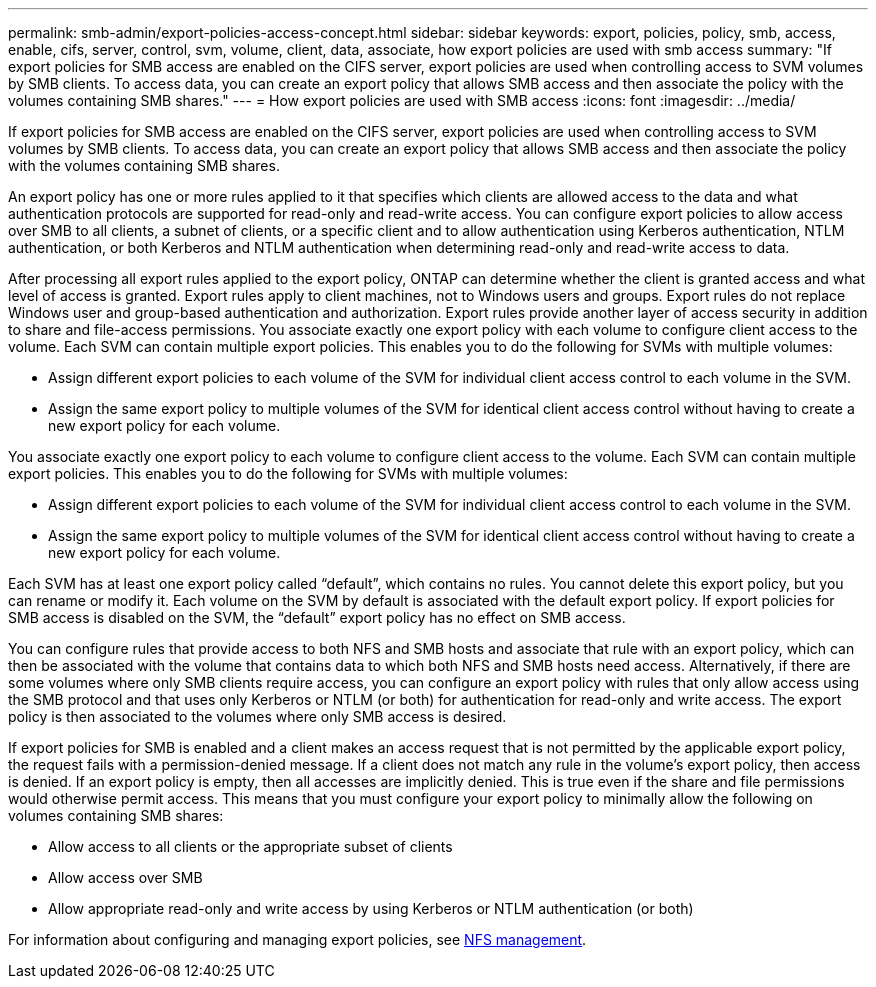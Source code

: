 ---
permalink: smb-admin/export-policies-access-concept.html
sidebar: sidebar
keywords: export, policies, policy, smb, access, enable, cifs, server, control, svm, volume, client, data, associate, how export policies are used with smb access
summary: "If export policies for SMB access are enabled on the CIFS server, export policies are used when controlling access to SVM volumes by SMB clients. To access data, you can create an export policy that allows SMB access and then associate the policy with the volumes containing SMB shares."
---
= How export policies are used with SMB access
:icons: font
:imagesdir: ../media/

[.lead]
If export policies for SMB access are enabled on the CIFS server, export policies are used when controlling access to SVM volumes by SMB clients. To access data, you can create an export policy that allows SMB access and then associate the policy with the volumes containing SMB shares.

An export policy has one or more rules applied to it that specifies which clients are allowed access to the data and what authentication protocols are supported for read-only and read-write access. You can configure export policies to allow access over SMB to all clients, a subnet of clients, or a specific client and to allow authentication using Kerberos authentication, NTLM authentication, or both Kerberos and NTLM authentication when determining read-only and read-write access to data.

After processing all export rules applied to the export policy, ONTAP can determine whether the client is granted access and what level of access is granted. Export rules apply to client machines, not to Windows users and groups. Export rules do not replace Windows user and group-based authentication and authorization. Export rules provide another layer of access security in addition to share and file-access permissions. You associate exactly one export policy with each volume to configure client access to the volume. Each SVM can contain multiple export policies. This enables you to do the following for SVMs with multiple volumes:

* Assign different export policies to each volume of the SVM for individual client access control to each volume in the SVM.
* Assign the same export policy to multiple volumes of the SVM for identical client access control without having to create a new export policy for each volume.

You associate exactly one export policy to each volume to configure client access to the volume. Each SVM can contain multiple export policies. This enables you to do the following for SVMs with multiple volumes:

* Assign different export policies to each volume of the SVM for individual client access control to each volume in the SVM.
* Assign the same export policy to multiple volumes of the SVM for identical client access control without having to create a new export policy for each volume.

Each SVM has at least one export policy called "`default`", which contains no rules. You cannot delete this export policy, but you can rename or modify it. Each volume on the SVM by default is associated with the default export policy. If export policies for SMB access is disabled on the SVM, the "`default`" export policy has no effect on SMB access.

You can configure rules that provide access to both NFS and SMB hosts and associate that rule with an export policy, which can then be associated with the volume that contains data to which both NFS and SMB hosts need access. Alternatively, if there are some volumes where only SMB clients require access, you can configure an export policy with rules that only allow access using the SMB protocol and that uses only Kerberos or NTLM (or both) for authentication for read-only and write access. The export policy is then associated to the volumes where only SMB access is desired.

If export policies for SMB is enabled and a client makes an access request that is not permitted by the applicable export policy, the request fails with a permission-denied message. If a client does not match any rule in the volume's export policy, then access is denied. If an export policy is empty, then all accesses are implicitly denied. This is true even if the share and file permissions would otherwise permit access. This means that you must configure your export policy to minimally allow the following on volumes containing SMB shares:

* Allow access to all clients or the appropriate subset of clients
* Allow access over SMB
* Allow appropriate read-only and write access by using Kerberos or NTLM authentication (or both)

For information about configuring and managing export policies, see link:../nfs-admin/index.html[NFS management].
